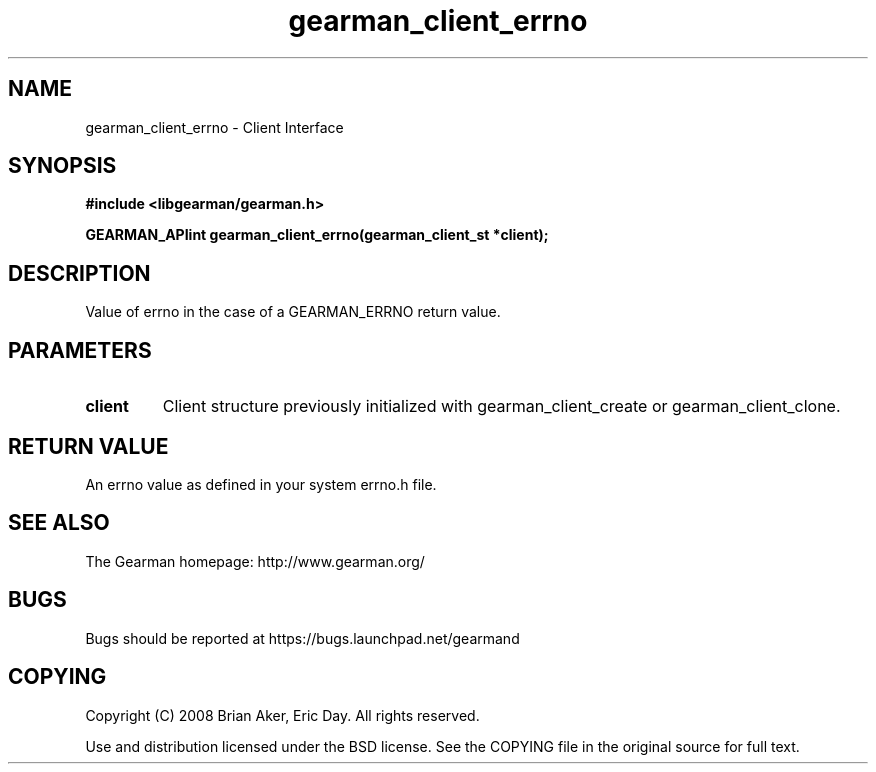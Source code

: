 .TH gearman_client_errno 3 2009-07-02 "Gearman" "Gearman"
.SH NAME
gearman_client_errno \- Client Interface
.SH SYNOPSIS
.B #include <libgearman/gearman.h>
.sp
.BI "GEARMAN_APIint gearman_client_errno(gearman_client_st *client);"
.SH DESCRIPTION
Value of errno in the case of a GEARMAN_ERRNO return value.
.SH PARAMETERS
.TP
.BR client
Client structure previously initialized with
gearman_client_create or gearman_client_clone.
.SH "RETURN VALUE"
An errno value as defined in your system errno.h file.
.SH "SEE ALSO"
The Gearman homepage: http://www.gearman.org/
.SH BUGS
Bugs should be reported at https://bugs.launchpad.net/gearmand
.SH COPYING
Copyright (C) 2008 Brian Aker, Eric Day. All rights reserved.

Use and distribution licensed under the BSD license. See the COPYING file in the original source for full text.
